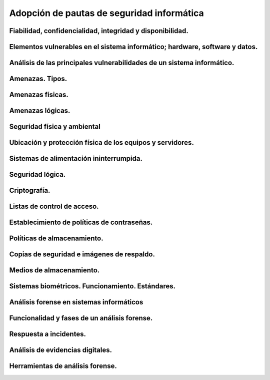 Adopción de pautas de seguridad informática
=================================================




Fiabilidad, confidencialidad, integridad y disponibilidad.
-----------------------------------------------------------------------------------------------


Elementos vulnerables en el sistema informático; hardware, software y datos.
-----------------------------------------------------------------------------------------------


Análisis de las principales vulnerabilidades de un sistema informático.
-----------------------------------------------------------------------------------------------


Amenazas. Tipos.
-----------------------------------------------------------------------------------------------


Amenazas físicas.
-----------------------------------------------------------------------------------------------


Amenazas lógicas.
-----------------------------------------------------------------------------------------------


Seguridad física y ambiental
-----------------------------------------------------------------------------------------------


Ubicación y protección física de los equipos y servidores.
-----------------------------------------------------------------------------------------------


Sistemas de alimentación ininterrumpida.
-----------------------------------------------------------------------------------------------


Seguridad lógica.
-----------------------------------------------------------------------------------------------


Criptografía.
-----------------------------------------------------------------------------------------------


Listas de control de acceso.
-----------------------------------------------------------------------------------------------


Establecimiento de políticas de contraseñas.
-----------------------------------------------------------------------------------------------


Políticas de almacenamiento.
-----------------------------------------------------------------------------------------------


Copias de seguridad e imágenes de respaldo.
-----------------------------------------------------------------------------------------------


Medios de almacenamiento.
-----------------------------------------------------------------------------------------------


Sistemas biométricos. Funcionamiento. Estándares.
-----------------------------------------------------------------------------------------------


Análisis forense en sistemas informáticos
-----------------------------------------------------------------------------------------------


Funcionalidad y fases de un análisis forense.
-----------------------------------------------------------------------------------------------


Respuesta a incidentes.
-----------------------------------------------------------------------------------------------


Análisis de evidencias digitales.
-----------------------------------------------------------------------------------------------


Herramientas de análisis forense.
-----------------------------------------------------------------------------------------------
